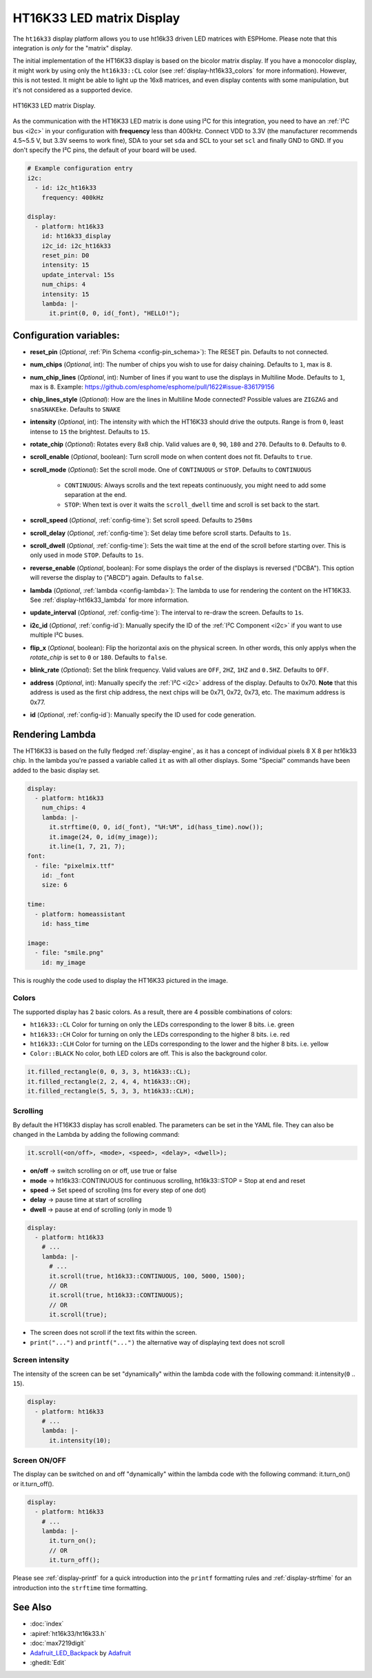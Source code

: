 HT16K33 LED matrix Display
==========================

.. seo::
    :description: Instructions for setting up HT16K33 LED matrix displays.
    :image: ht16k33.jpg

The ``ht16k33`` display platform allows you to use ht16k33 driven LED matrices with ESPHome. Please note that this integration
is *only* for the  "matrix" display.

The initial implementation of the HT16K33 display is based on the bicolor matrix display. If you have a monocolor display,
it might work by using only the ``ht16k33::CL`` color (see :ref:`display-ht16k33_colors` for more information). However, this is not tested.
It might be able to light up the 16x8 matrices, and even display contents with some manipulation, but it's not considered as a supported device.

.. figure:: images/ht16k33.jpg
    :align: center
    :width: 50.0%

    HT16K33 LED matrix Display.

As the communication with the HT16K33 LED matrix is done using I²C for this integration, you need
to have an :ref:`I²C bus <i2c>` in your configuration with **frequency** less than 400kHz.
Connect VDD to 3.3V (the manufacturer recommends 4.5~5.5 V, but 3.3V seems to work fine), SDA to your set ``sda`` and
SCL to your set ``scl`` and finally GND to GND. If you don't specify the I²C pins, the default of your board will be used.

.. code-block:: yaml

    # Example configuration entry
    i2c:
      - id: i2c_ht16k33
        frequency: 400kHz

    display:
      - platform: ht16k33
        id: ht16k33_display
        i2c_id: i2c_ht16k33
        reset_pin: D0
        intensity: 15
        update_interval: 15s
        num_chips: 4
        intensity: 15
        lambda: |-
          it.print(0, 0, id(_font), "HELLO!");

Configuration variables:
------------------------

- **reset_pin** (*Optional*, :ref:`Pin Schema <config-pin_schema>`): The RESET pin. Defaults to not connected.
- **num_chips** (*Optional*, int): The number of chips you wish to use for daisy chaining. Defaults to
  ``1``, max is ``8``.
- **num_chip_lines** (*Optional*, int): Number of lines if you want to use the displays in Multiline Mode. Defaults to ``1``, max is ``8``. Example: https://github.com/esphome/esphome/pull/1622#issue-836179156
- **chip_lines_style** (*Optional*): How are the lines in Multiline Mode connected? Possible values are ``ZIGZAG`` and ``snaSNAKEke``. Defaults to ``SNAKE``
- **intensity** (*Optional*, int): The intensity with which the HT16K33 should drive the outputs. Range is
  from ``0``, least intense to ``15`` the brightest. Defaults to ``15``.
- **rotate_chip** (*Optional*): Rotates every 8x8 chip. Valid values are ``0``, ``90``, ``180`` and ``270``. Defaults to ``0``. Defaults to ``0``.
- **scroll_enable** (*Optional*, boolean): Turn scroll mode on when content does not fit. Defaults to ``true``.
- **scroll_mode** (*Optional*): Set the scroll mode. One of ``CONTINUOUS`` or ``STOP``. Defaults to ``CONTINUOUS``

    - ``CONTINUOUS``: Always scrolls and the text repeats continuously, you might need to add some
      separation at the end.
    - ``STOP``: When text is over it waits the ``scroll_dwell`` time and scroll is set back to the start.

- **scroll_speed** (*Optional*, :ref:`config-time`): Set scroll speed. Defaults to ``250ms``
- **scroll_delay** (*Optional*, :ref:`config-time`): Set delay time before scroll starts. Defaults to ``1s``.
- **scroll_dwell** (*Optional*, :ref:`config-time`): Sets the wait time at the end of the scroll before starting
  over. This is only used in mode ``STOP``. Defaults to ``1s``.
- **reverse_enable** (*Optional*, boolean): For some displays the order of the displays is reversed ("DCBA"). This option will reverse the display to ("ABCD") again. Defaults to  ``false``.
- **lambda** (*Optional*, :ref:`lambda <config-lambda>`): The lambda to use for rendering the content on the
  HT16K33. See :ref:`display-ht16k33_lambda` for more information.
- **update_interval** (*Optional*, :ref:`config-time`): The interval to re-draw the screen. Defaults to ``1s``.
- **i2c_id** (*Optional*, :ref:`config-id`): Manually specify the ID of the :ref:`I²C Component <i2c>` if you want
  to use multiple I²C buses.
- **flip_x** (*Optional*, boolean): Flip the horizontal axis on the physical screen. In other words, this only applys when the *rotate_chip* is set to ``0`` or ``180``.
  Defaults to ``false``.
- **blink_rate** (*Optional*): Set the blink frequency. Valid values are ``OFF``, ``2HZ``, ``1HZ`` and ``0.5HZ``. Defaults to ``OFF``.
- **address** (*Optional*, int): Manually specify the :ref:`I²C <i2c>` address of the display. Defaults to 0x70. **Note** that this address is used as the first chip address, the next chips will be 0x71, 0x72, 0x73, etc.
  The maximum address is 0x77.
- **id** (*Optional*, :ref:`config-id`): Manually specify the ID used for code generation.

.. _display-ht16k33_lambda:

Rendering Lambda
----------------

The HT16K33  is based on the fully fledged :ref:`display-engine`, as it has a concept of individual pixels 8 X 8
per ht16k33 chip. In the lambda you're passed a variable called ``it`` as with all other displays. Some "Special"
commands have been added to the basic display set.

.. code-block:: yaml

    display:
      - platform: ht16k33
        num_chips: 4
        lambda: |-
          it.strftime(0, 0, id(_font), "%H:%M", id(hass_time).now());
          it.image(24, 0, id(my_image));
          it.line(1, 7, 21, 7);
    font:
      - file: "pixelmix.ttf"
        id: _font
        size: 6

    time:
      - platform: homeassistant
        id: hass_time

    image:
      - file: "smile.png"
        id: my_image

This is roughly the code used to display the HT16K33 pictured in the image.

.. _display-ht16k33_colors:
Colors
******

The supported display has 2 basic colors. As a result, there are 4 possible combinations of colors:

- ``ht16k33::CL`` Color for turning on only the LEDs corresponding to the lower 8 bits. i.e. green
- ``ht16k33::CH`` Color for turning on only the LEDs corresponding to the higher 8 bits. i.e. red
- ``ht16k33::CLH`` Color for turning on the LEDs corresponding to the lower and the higher 8 bits. i.e. yellow
- ``Color::BLACK`` No color, both LED colors are off. This is also the background color.

.. code-block:: cpp

    it.filled_rectangle(0, 0, 3, 3, ht16k33::CL);
    it.filled_rectangle(2, 2, 4, 4, ht16k33::CH);
    it.filled_rectangle(5, 5, 3, 3, ht16k33::CLH);


Scrolling
*********

By default the HT16K33 display has scroll enabled. The parameters can be set in the YAML file.
They can also be changed in the Lambda by adding the following command:

.. code-block:: cpp

    it.scroll(<on/off>, <mode>, <speed>, <delay>, <dwell>);


- **on/off** -> switch scrolling on or off, use true or false
- **mode** -> ht16k33::CONTINUOUS for continuous scrolling, ht16k33::STOP = Stop at end and reset
- **speed** -> Set speed of scrolling (ms for every step of one dot)
- **delay** -> pause time at start of scrolling
- **dwell** -> pause at end of scrolling (only in mode 1)

.. code-block:: yaml

    display:
      - platform: ht16k33
        # ...
        lambda: |-
          # ...
          it.scroll(true, ht16k33::CONTINUOUS, 100, 5000, 1500);
          // OR
          it.scroll(true, ht16k33::CONTINUOUS);
          // OR
          it.scroll(true);

- The screen does not scroll if the text fits within the screen.
- ``print("...")`` and ``printf("...")`` the alternative way of displaying text does not scroll

Screen intensity
****************

The intensity of the screen can be set "dynamically" within the lambda code with the following command: it.intensity(``0`` .. ``15``).

.. code-block:: yaml

    display:
      - platform: ht16k33
        # ...
        lambda: |-
          it.intensity(10);

Screen ON/OFF
*************

The display can be switched on and off "dynamically" within the lambda code with the following command: it.turn_on() or it.turn_off().

.. code-block:: yaml

    display:
      - platform: ht16k33
        # ...
        lambda: |-
          it.turn_on();
          // OR
          it.turn_off();

Please see :ref:`display-printf` for a quick introduction into the ``printf`` formatting rules and
:ref:`display-strftime` for an introduction into the ``strftime`` time formatting.

See Also
--------

- :doc:`index`
- :apiref:`ht16k33/ht16k33.h`
- :doc:`max7219digit`
- `Adafruit_LED_Backpack <https://github.com/adafruit/Adafruit_LED_Backpack>`__ by `Adafruit <https://www.adafruit.com/>`__
- :ghedit:`Edit`
